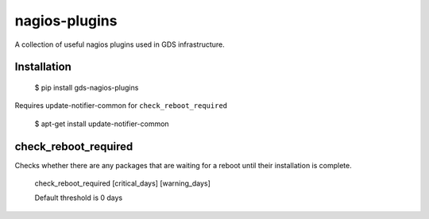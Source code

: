 nagios-plugins
==============

A collection of useful nagios plugins used in GDS infrastructure.

Installation
------------

    $ pip install gds-nagios-plugins

Requires update-notifier-common for ``check_reboot_required``

    $ apt-get install update-notifier-common

check_reboot_required
---------------------

Checks whether there are any packages that are waiting for a reboot until their installation is complete.

    check_reboot_required [critical_days] [warning_days]

    Default threshold is 0 days

